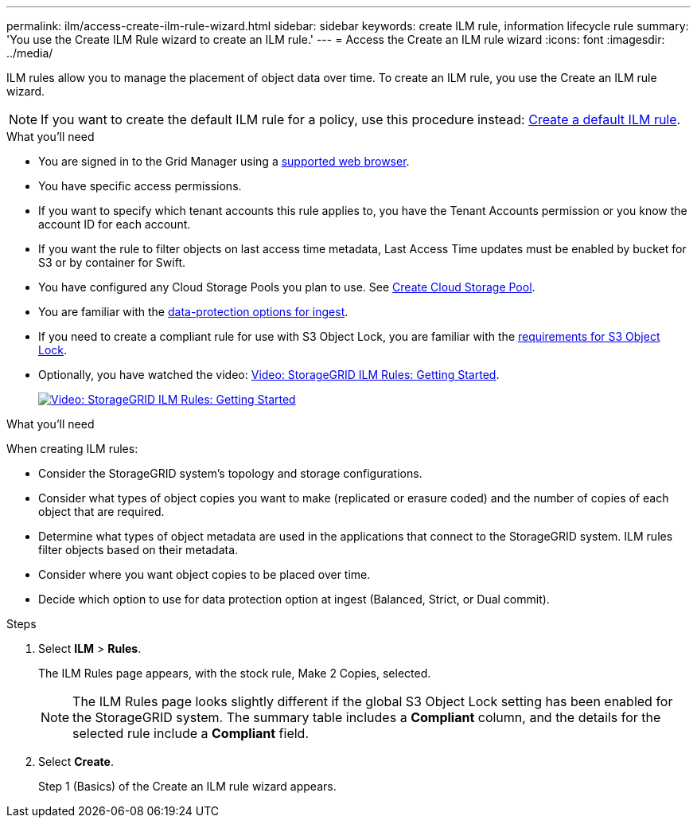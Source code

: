 ---
permalink: ilm/access-create-ilm-rule-wizard.html
sidebar: sidebar
keywords: create ILM rule, information lifecycle rule
summary: 'You use the Create ILM Rule wizard to create an ILM rule.'
---
= Access the Create an ILM rule wizard
:icons: font
:imagesdir: ../media/

[.lead]
ILM rules allow you to manage the placement of object data over time. To create an ILM rule, you use the Create an ILM rule wizard.

NOTE: If you want to create the default ILM rule for a policy, use this procedure instead: xref:creating-default-ilm-rule.adoc[Create a default ILM rule].

.What you'll need

* You are signed in to the Grid Manager using a xref:../admin/web-browser-requirements.adoc[supported web browser].
* You have specific access permissions.
* If you want to specify which tenant accounts this rule applies to, you have the Tenant Accounts permission or you know the account ID for each account.
* If you want the rule to filter objects on last access time metadata, Last Access Time updates must be enabled by bucket for S3 or by container for Swift.
* You have configured any Cloud Storage Pools you plan to use. See xref:creating-cloud-storage-pool.adoc[Create Cloud Storage Pool].
* You are familiar with the xref:data-protection-options-for-ingest.adoc[data-protection options for ingest].
* If you need to create a compliant rule for use with S3 Object Lock, you are familiar with the xref:requirements-for-s3-object-lock.adoc[requirements for S3 Object Lock].
* Optionally, you have watched the video: https://netapp.hosted.panopto.com/Panopto/Pages/Viewer.aspx?id=beffbe9b-e95e-4a90-9560-acc5013c93d8[Video: StorageGRID ILM Rules: Getting Started^].
+
image::../media/video-screenshot-ilm-rules.png[link="https://netapp.hosted.panopto.com/Panopto/Pages/Viewer.aspx?id=beffbe9b-e95e-4a90-9560-acc5013c93d8" alt="Video: StorageGRID ILM Rules: Getting Started", window=_blank]

.What you'll need

When creating ILM rules:

* Consider the StorageGRID system's topology and storage configurations.
* Consider what types of object copies you want to make (replicated or erasure coded) and the number of copies of each object that are required.
* Determine what types of object metadata are used in the applications that connect to the StorageGRID system. ILM rules filter objects based on their metadata.
* Consider where you want object copies to be placed over time.
* Decide which option to use for data protection option at ingest (Balanced, Strict, or Dual commit).

.Steps

. Select *ILM* > *Rules*.
+
The ILM Rules page appears, with the stock rule, Make 2 Copies, selected.
+
//image::../media/ilm_create_ilm_rule.png[ILM Rules page]
+
NOTE: The ILM Rules page looks slightly different if the global S3 Object Lock setting has been enabled for the StorageGRID system. The summary table includes a *Compliant* column, and the details for the selected rule include a *Compliant* field.

. Select *Create*.
+
Step 1 (Basics) of the Create an ILM rule wizard appears.

